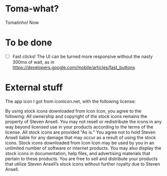 * Toma-what?

  Tomatinho! Now

* To be done

 - [ ] Fast clicks! The UI can be turned more responsive without the
   nasty 300ms of wait, as in
   https://developers.google.com/mobile/articles/fast_buttons


* External stuff

  The app icon I got from iconicon.net, with the following license:

  By using stock icons downloaded from Icon Icon, you agree to the
  following: All ownership and copyright of the stock icons remains the
  property of Steven Ansell. You may not resell or redistribute the
  icons in any way beyond licensed use in your products according to the
  terms of the license. All stock icons are provided “As is.” You agree
  not to hold Steven Ansell liable for any damage that may occur as a
  result of using the stock icons. Stock icons downloaded from Icon Icon
  may be used by you in an unlimited number of software or internet
  products. You may also display the stock icons in documentation, help
  files, and advertising materials that pertain to these products. You
  are free to sell and distribute your products that utilize Steven
  Ansell’s stock icons without further royalty due to Steven Ansell.
